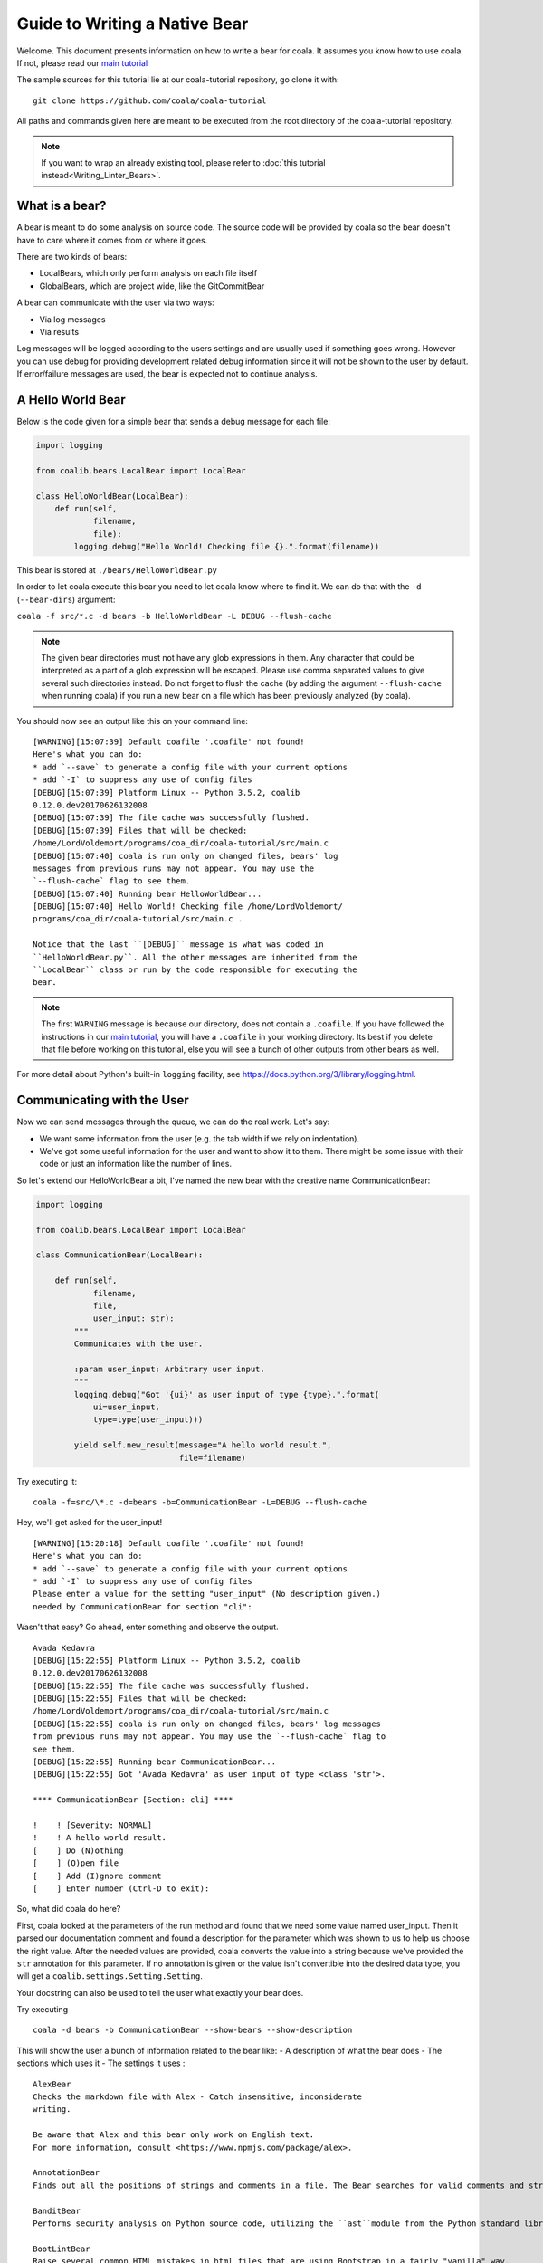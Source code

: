 Guide to Writing a Native Bear
==============================

Welcome. This document presents information on how to write a bear for
coala. It assumes you know how to use coala. If not, please read our
`main tutorial`_

The sample sources for this tutorial lie at our coala-tutorial
repository, go clone it with:

::

    git clone https://github.com/coala/coala-tutorial

All paths and commands given here are meant to be executed from the root
directory of the coala-tutorial repository.

.. note::

    If you want to wrap an already existing tool, please refer to
    :doc:`this tutorial instead<Writing_Linter_Bears>`.

What is a bear?
---------------

A bear is meant to do some analysis on source code. The source code will
be provided by coala so the bear doesn't have to care where it comes from
or where it goes.

There are two kinds of bears:

- LocalBears, which only perform analysis on each file itself
- GlobalBears, which are project wide, like the GitCommitBear

A bear can communicate with the user via two ways:

-  Via log messages
-  Via results

Log messages will be logged according to the users settings and are
usually used if something goes wrong. However you can use debug for
providing development related debug information since it will not be
shown to the user by default. If error/failure messages are used, the
bear is expected not to continue analysis.

A Hello World Bear
------------------

Below is the code given for a simple bear that sends a debug message for
each file:

.. code:: python

    import logging

    from coalib.bears.LocalBear import LocalBear

    class HelloWorldBear(LocalBear):
        def run(self,
                filename,
                file):
            logging.debug("Hello World! Checking file {}.".format(filename))

This bear is stored at ``./bears/HelloWorldBear.py``

In order to let coala execute this bear you need to let coala know where
to find it. We can do that with the ``-d`` (``--bear-dirs``) argument:

``coala -f src/*.c -d bears -b HelloWorldBear -L DEBUG --flush-cache``

.. note::

    The given bear directories must not have any glob expressions in them. Any
    character that could be interpreted as a part of a glob expression will be
    escaped. Please use comma separated values to give several such
    directories instead. Do not forget to flush the cache (by adding the
    argument ``--flush-cache`` when running coala) if you run a new bear on a
    file which has been previously analyzed (by coala).

You should now see an output like this on your command line:

::

    [WARNING][15:07:39] Default coafile '.coafile' not found!
    Here's what you can do:
    * add `--save` to generate a config file with your current options
    * add `-I` to suppress any use of config files
    [DEBUG][15:07:39] Platform Linux -- Python 3.5.2, coalib
    0.12.0.dev20170626132008
    [DEBUG][15:07:39] The file cache was successfully flushed.
    [DEBUG][15:07:39] Files that will be checked:
    /home/LordVoldemort/programs/coa_dir/coala-tutorial/src/main.c
    [DEBUG][15:07:40] coala is run only on changed files, bears' log
    messages from previous runs may not appear. You may use the
    `--flush-cache` flag to see them.
    [DEBUG][15:07:40] Running bear HelloWorldBear...
    [DEBUG][15:07:40] Hello World! Checking file /home/LordVoldemort/
    programs/coa_dir/coala-tutorial/src/main.c .

    Notice that the last ``[DEBUG]`` message is what was coded in
    ``HelloWorldBear.py``. All the other messages are inherited from the
    ``LocalBear`` class or run by the code responsible for executing the
    bear.

.. note::

    The first ``WARNING`` message is because our directory, does not
    contain a ``.coafile``. If you have followed the instructions in
    our `main tutorial`_, you will have a ``.coafile`` in your working
    directory. Its best if you delete that file before working on this
    tutorial, else you will see a bunch of other outputs from other bears
    as well.

For more detail about Python's built-in ``logging`` facility,
see https://docs.python.org/3/library/logging.html.

Communicating with the User
---------------------------

Now we can send messages through the queue, we can do the real work.
Let's say:

-  We want some information from the user (e.g. the tab width if we rely
   on indentation).
-  We've got some useful information for the user and want to show it to
   them. There might be some issue with their code or just an information
   like the number of lines.

So let's extend our HelloWorldBear a bit, I've named the new bear with
the creative name CommunicationBear:

.. code:: python

    import logging

    from coalib.bears.LocalBear import LocalBear

    class CommunicationBear(LocalBear):

        def run(self,
                filename,
                file,
                user_input: str):
            """
            Communicates with the user.

            :param user_input: Arbitrary user input.
            """
            logging.debug("Got '{ui}' as user input of type {type}.".format(
                ui=user_input,
                type=type(user_input)))

            yield self.new_result(message="A hello world result.",
                                  file=filename)

Try executing it:

::

    coala -f=src/\*.c -d=bears -b=CommunicationBear -L=DEBUG --flush-cache

Hey, we'll get asked for the user\_input!

::

    [WARNING][15:20:18] Default coafile '.coafile' not found!
    Here's what you can do:
    * add `--save` to generate a config file with your current options
    * add `-I` to suppress any use of config files
    Please enter a value for the setting "user_input" (No description given.)
    needed by CommunicationBear for section "cli":

Wasn't that easy? Go ahead,
enter something and observe the output.

::

    Avada Kedavra
    [DEBUG][15:22:55] Platform Linux -- Python 3.5.2, coalib
    0.12.0.dev20170626132008
    [DEBUG][15:22:55] The file cache was successfully flushed.
    [DEBUG][15:22:55] Files that will be checked:
    /home/LordVoldemort/programs/coa_dir/coala-tutorial/src/main.c
    [DEBUG][15:22:55] coala is run only on changed files, bears' log messages
    from previous runs may not appear. You may use the `--flush-cache` flag to
    see them.
    [DEBUG][15:22:55] Running bear CommunicationBear...
    [DEBUG][15:22:55] Got 'Avada Kedavra' as user input of type <class 'str'>.

    **** CommunicationBear [Section: cli] ****

    !    ! [Severity: NORMAL]
    !    ! A hello world result.
    [    ] Do (N)othing
    [    ] (O)pen file
    [    ] Add (I)gnore comment
    [    ] Enter number (Ctrl-D to exit):

So, what did coala do here?

First, coala looked at the parameters of the run method and found that
we need some value named user\_input. Then it parsed our documentation
comment and found a description for the parameter which was shown to us
to help us choose the right value. After the needed values are provided,
coala converts the value into a string because we've provided the
``str`` annotation for this parameter. If no annotation is given or the
value isn't convertible into the desired data type, you will get a
``coalib.settings.Setting.Setting``.

Your docstring can also be used to tell the user what exactly your bear
does.

Try executing

::

    coala -d bears -b CommunicationBear --show-bears --show-description

This will show the user a bunch of information related to the bear like:
- A description of what the bear does - The sections which uses it - The
settings it uses :
:: 
  
  AlexBear
  Checks the markdown file with Alex - Catch insensitive, inconsiderate
  writing.

  Be aware that Alex and this bear only work on English text.
  For more information, consult <https://www.npmjs.com/package/alex>.

  AnnotationBear
  Finds out all the positions of strings and comments in a file. The Bear searches for valid comments and strings and yields their        ranges as SourceRange objects in HiddenResults.

  BanditBear
  Performs security analysis on Python source code, utilizing the ``ast``module from the Python standard library.

  BootLintBear
  Raise several common HTML mistakes in html files that are using Bootstrap in a fairly "vanilla" way.
  Vanilla Bootstrap's components/widgets require their parts of the DOM to conform to certain structures that is
  checked. Also, raises issues about certain <meta> tags, HTML5 doctype declaration, etc. to use bootstrap properly.

  For more about the analysis, check Bootlint
  <https://github.com/twbs/bootlint#bootlint>.

  CheckstyleBear
  Check Java code for possible style, semantic and design issues.

  For more information, consult
  <http://checkstyle.sourceforge.net/checks.html>.

  ClangASTPrintBear
  This bear is meant for debugging purposes relating to clang. It just prints out the whole AST for a file to the DEBUG channel.

  ClangBear
  Check code for syntactical or semantical problems using Clang.This bear supports automatic fixes.

  ClangCloneDetectionBear
  Checks the given code for similar functions that are probably redundant.

  ClangComplexityBear
  Check for all functions if they are too complicated using the cyclomatic complexity metric.
  You can read more about this metric at <https://www.wikiwand.com/en/Cyclomatic_complexity>.

  ClangFunctionDifferenceBear
  Retrieves similarities for code clone detection. Those can be reused in another bear to produce results.
  Postprocessing may be done because small functions are less likely to be clones at the same difference value than big functions which   may provide a better refactoring opportunity for the user.

  CMakeLintBear
  Check CMake code for syntactical or formatting issues.

  For more information consult <https://github.com/richq/cmake-lint>.

  coalaBear
  Check for the correct spelling of ``coala`` in the file.

  CoffeeLintBear
  Check CoffeeScript code for a clean and consistent style.

  For more information about coffeelint, visit <http://www.coffeelint.org/>.

  CommunicationBear
  Communicates with the user.

  CPDBear
  Checks for similar code that looks as it could be replaced to reduce redundancy.
  For more details see: <https://pmd.github.io/pmd-5.4.1/usage/cpd-usage.html>

  CPPCheckBear
  Report possible security weaknesses for C/C++.
  For more information, consult <https://github.com/danmar/cppcheck>.

  CPPCleanBear
  Find problems in C++ source code that slow down development in large code bases. This includes finding unused code, among   
  other features.

  Read more about available routines at
  <https://github.com/myint/cppclean#features>.

  CPPLintBear
  Check C++ code for Google's C++ style guide.

  For more information, consult <https://github.com/theandrewdavis/cpplint>.

  CSecurityBear
  Report possible security weaknesses for C/C++.

  For more information, consult <http://www.dwheeler.com/flawfinder/>.

  CSharpLintBear
  Checks C# code for syntactical correctness using the ``mcs`` compiler.

  CSSAutoPrefixBear
  This bear adds vendor prefixes to CSS rules using ``autoprefixer`` utility.

  CSSLintBear
  Check code for syntactical or semantical problems that might lead to
  problems or inefficiencies.

  CSVLintBear
  Verifies using ``csvlint`` if ``.csv`` files are valid CSV or not.

  DartLintBear
  Checks the code with ``dart-linter``.

  This bear expects dart commands to be on your ``PATH``. Please ensure
  /path/to/dart-sdk/bin is in your ``PATH``.

  DennisBear
  Lints your translated PO and POT files!

  Check multiple lint rules on all the strings in the PO file
  generating a list of errors and a list of warnings.

  See http://dennis.readthedocs.io/en/latest/linting.html for
  list of all error codes.

  http://dennis.readthedocs.io/

  DockerfileLintBear
  Check file syntax as well as arbitrary semantic and best practice in Dockerfiles. it also checks LABEL rules against docker images.

  Uses ``dockerfile_lint`` to provide the analysis.
  See <https://github.com/projectatomic/dockerfile_lint#dockerfile-lint> for more information .

  DuplicateFileBear
  Checks for Duplicate Files

  ElmLintBear
  This bear formats the Elm source code according to a standard set of rules.

  See <https://github.com/avh4/elm-format> for more information.

  ESLintBear
  Check JavaScript and JSX code for style issues and semantic errors.

  Find out more at <http://eslint.org/docs/rules/>.

  FilenameBear
  Checks whether the filename follows a certain naming-convention.

  FormatRBear
  Check and correct formatting of R Code using known formatR utility.

  GhcModBear
  Syntax checking with ``ghc`` for Haskell files.

  See <https://hackage.haskell.org/package/ghc-mod> for more information!

  GitCommitBear
  Check for matching issue related references and URLs.

  GNUIndentBear
  This bear checks and corrects spacing and indentation via the well known
  Indent utility.

  C++ support is considered experimental.

  GoErrCheckBear
  Checks the code for all function calls that have unchecked errors.
  GoErrCheckBear runs ``errcheck`` over each file to find such functions.

  For more information on the analysis visit
  <https://github.com/kisielk/errcheck>.

  GofmtBear
  Suggest better formatting options in Go code. Basic checks like alignment,
  indentation, and redundant parentheses are provided.

  This is done using the ``gofmt`` utility. For more information visit
  <https://golang.org/cmd/gofmt/>.

  GoImportsBear
  Adds/Removes imports to Go code for missing imports.

  GoLintBear
  Checks the code using ``golint``. This will run golint over each file
  separately.

  GoReturnsBear
  Proposes corrections of Go code using ``goreturns``.

  GoTypeBear
  Checks the code using ``gotype``. This will run ``gotype`` over each file separately.

  GoVetBear
  Analyze Go code and raise suspicious constructs, such as printf calls whose arguments do not correctly match the format string,
  useless  assignments, common mistakes about boolean operations, unreachable code,etc.

  This is done using the ``vet`` command. For more information visit
  <https://golang.org/cmd/vet/>.

  HappinessLintBear
  Checks JavaScript files for semantic and syntax errors using ``happiness``.

  See <https://github.com/JedWatson/happiness/> for more information.

  HaskellLintBear
  Check Haskell code for possible problems. This bear can propose patches for using alternative functions, simplifying code
  and removing redundancies.

  See <http://community.haskell.org/~ndm/darcs/hlint/hlint.htm> for more
  information.

  HelloWorldBear


  HTMLLintBear
  Check HTML source code for invalid or misformatted code.

  See also <https://pypi.python.org/pypi/html-linter>.

  IndentationBear
  It is a generic indent bear, which looks for a start and end indent specifier, example: ``{ : }`` where "{" is the start indent   specifier and "}" is the end indent specifier. If the end-specifier is not given, this bear looks for unindents within the code to correctly figure out indentation.
  It also figures out hanging indents and absolute indentation of function params or list elements.
  It does not however support  indents based on keywords yet. for example:
  if(something) does not get indented
  undergoes no change.
  WARNING: The IndentationBear is experimental right now, you can report any issues found to https://github.com/coala/coala-bears

  InferBear
  Checks the code with ``infer``.

  InvalidLinkBear
  Find links in any text file and check if they are valid.
  A link is considered valid if the server responds with a 2xx code.
  This bear can automatically fix redirects, but ignores redirect URLs that have a huge difference with the original URL.
  Warning: This bear will make HEAD requests to all URLs mentioned in your codebase, which can potentially be destructive. As an      example, this bear would naively just visit the URL from a line that goes like `do_not_ever_open = 'https://api.acme.inc/delete-all-data'` wiping out all your data.

  JavaPMDBear
  Check Java code for possible issues like potential bugs, dead code or too
  complicated expressions.

  More information is available at
  <http://pmd.github.io/pmd-5.4.1/pmd-java/rules/index.html>.

  Jinja2Bear
  Check `Jinja2 templates <http://jinja.pocoo.org>`_ for syntax, formatting and documentation issues. The following aspects are being     looked at:
  * Variable spacing: Variable tags should be padded with one space on each side, like this: ``{{ var_name }}``. This can be set to any   number of spaces via the setting ``variable_spacing``. Malformatted variable tags are detected and fixes suggested. 
  * Control spacing: Like variable spacing, but for control blocks, i.e. ``if`` and ``for`` constructs. Looks at both start and end     block.* Control labels: It is good practice to label the end of an ``if`` or ``for`` construct with a comment equal to the content of    the start, like so::
  {% for x in y %} do something {% endfor %}{# for x in y %}
  Mising or differing labels are detected and fixes suggested. Constructs with start and end on the same line are being ignored. *unbalanced blocks: Each opening tag for a ``for`` or ``if`` construct must be closed by a corresponding end tag.
  An unbalanced number of opening and closing tags is invalid syntax and will be reported with MAJOR severity by the bear.

  JSComplexityBear
  Calculates cyclomatic complexity using ``cr``, the command line utility
  provided by the NodeJS module ``complexity-report``.

  JSHintBear
  Detect errors and potential problems in JavaScript code and to enforce appropriate coding conventions. For example, problems like syntax errors,bugs due to implicit type conversion, leaking variables and much more can be detected.

  For more information on the analysis visit <http://jshint.com/>

  JSONFormatBear
  Raises issues for any deviations from the pretty-printed JSON.

  JuliaLintBear
  Provide analysis related to common bugs and potential issues in Julia like
  dead code, undefined variable usage, duplicate keys in dicts, incorrect
  ADT usage, wrongfully using ellipsis, and much more.

  See <https://lintjl.readthedocs.org/en/stable/> for more information
  on the analysis provided.

  KeywordBear
  Checks the code files for given keywords.

  LanguageToolBear
  Checks the code with LanguageTool.

  LatexLintBear
  Checks the code with ``chktex``.

  LicenseCheckBear
  Attempts to check the given file for a license, by searching the start
  of the file for text belonging to various licenses.

  For Ubuntu/Debian users, the ``licensecheck_lines`` option has to be used
  in accordance with the ``licensecheck_tail`` option.

  LineCountBear
  Count the number of lines in a file and ensure that they are smaller than a given size.

  LineLengthBear
  Yields results for all lines longer than the given maximum line length.

  LuaLintBear
  Check Lua code for possible semantic problems, like unused code.

  Read more at <https://github.com/mpeterv/luacheck>.

  MarkdownBear
  Check and correct Markdown style violations automatically.
  See <https://github.com/wooorm/remark-lint> for details about the tool
  below.

  MatlabIndentationBear
  This bear features a simple algorithm to calculate the right indentation for Matlab/Octave code. However, it will not handle hanging   indentation or conditions ranging over several lines yet.

  MypyBear
  Type-checks your Python files!
  Checks optional static typing using the mypy tool.
  See <http://mypy.readthedocs.io/en/latest/basics.html> for info on how to add static typing.

  PEP8Bear
  Detects and fixes PEP8 incompliant code. This bear will not change functionality of the code in any way.

  PEP8NotebookBear
  Detects and fixes PEP8 incompliant code in Jupyter Notebooks. This bear will not change functionality of the code in any way.

  PerlCriticBear
  Check the code with perlcritic. This will run perlcritic over each of the files seperately.

  PHPCodeSnifferBear
  Ensures that your PHP, JavaScript or CSS code remains clean and consistent.
  See <https://github.com/squizlabs/PHP_CodeSniffer> for more information.

  PHPLintBear
  Checks the code with ``php -l``. This runs it on each file separately.

  PHPMessDetectorBear
  The bear takes a given PHP source code base and looks for several potential problems within that source. 
  These problems can be things like:
  - Possible bugs
  - Suboptimal code
  - Overcomplicated expressions
  - Unused parameters, methods, properties

  PinRequirementsBear
  Checks if requirements are properly pinned. It will always raise an issue if the minor version is not given. If you do not wish that,   do not use this bear.

  ProseLintBear
  Lints the file using `proselint <https://github.com/amperser/proselint>`__.
  Works only with English language text.

  PuppetLintBear
  Check and correct puppet configuration files using ``puppet-lint``.
  See <http://puppet-lint.com/> for details about the tool.

  PycodestyleBear
  A wrapper for the tool ``pycodestyle`` formerly known as ``pep8``.

  PyCommentedCodeBear
  Detects commented out source code in Python.

  PyDocStyleBear
  Checks python docstrings.

  PyFlakesBear
  Checks Python files for errors using ``pyflakes``.
  See https://github.com/PyCQA/pyflakes for more info.

  PyImportSortBear
  Raise issues related to sorting imports, segregating imports into various sections, and also adding comments on top of each import     section based on the configurations provided.
  You can read more about ``isort`` at <https://isort.readthedocs.org/en/latest/>.

  PyLintBear
  Checks the code with pylint. This will run pylint over each file separately.

  PyromaBear
  Checks for Python packaging best practices using `pyroma`.
  Pyroma rhymes with aroma, and is a product aimed at giving a rating of how well a Python project complies with the best practices of   the Python packaging ecosystem, primarily PyPI, pip, Distribute etc, as well as a list of issues that could be improved.
  See <https://bitbucket.org/regebro/pyroma/> for more information.

  PySafetyBear
  Checks for vulnerable package versions in requirements files.

  PythonPackageInitBear

  PyUnusedCodeBear
  Detects unused code. By default this functionality is limited to:
  - Unneeded pass statements. - Unneeded builtin imports.

  QuotesBear
  Checks and corrects your quotation style.
  For all single line strings, this bear will correct the quotation to your preferred quotation style if that kind of quote is not    include within the string. Multi line strings are not supported.

  RadonBear
  Uses radon to compute complexity of a given file.

  RAMLLintBear
  RAML Linter is a static analysis, linter-like, utility that will enforce
  rules on a given RAML document, ensuring consistency and quality.
  Note: Files should not have leading empty lines, else the bear fails to identify the problems correctly.

  reSTLintBear
  Lints reStructuredText.

  RLintBear
  Checks the code with ``lintr``.

  RSTcheckBear
  Check syntax of ``reStructuredText`` and code blocks nested within it.
  Check <https://pypi.python.org/pypi/rstcheck> for more information.

  RuboCopBear
  Check Ruby code for syntactic, formatting as well as semantic problems.

  See <https://github.com/bbatsov/rubocop#cops> for more information.

  RubySmellBear
  Detect code smells in Ruby source code.
  For more information about the detected smells, see
  <https://github.com/troessner/reek/blob/master/docs/Code-Smells.md>.

  RubySyntaxBear
  Checks the code with ``ruby -wc`` on each file separately.

  ScalaLintBear
  Check Scala code for codestyle, but also semantical problems,
  e.g. cyclomatic complexity.

  SCSSLintBear
  Check SCSS code to keep it clean and readable.
  More information is available at <https://github.com/brigade/scss-lint>.

  ShellCheckBear
  Check bash/shell scripts for syntactical problems (with understandable
  messages), semantical problems as well as subtle caveats and pitfalls.

  A gallery of bad code that can be detected is available at
  <https://github.com/koalaman/shellcheck/blob/master/README.md>.

  SpaceConsistencyBear
  Check and correct spacing for all textual data. This includes usage of tabs vs. spaces, trailing whitespace and (missing) newlines     before the end of the file.

  SpellCheckBear
  Lints files to check for incorrect spellings using ``scspell``.
  scspell is a spell checker for source code.
  When applied to a code written in most popular programming languages
  while using most typical naming conventions, this algorithm will
  usually catch many errors without an annoying false positive rate.

  In an effort to catch more spelling errors, scspell is able to
  check each file against a set of dictionary words selected
  specifically for that file.

  See <https://pypi.python.org/pypi/scspell3k> for more information.

  SQLintBear
  Check the given SQL files for syntax errors or warnings.
  This bear supports ANSI syntax. Check out
  <https://github.com/purcell/sqlint> for more detailed information.

  StyleLintBear
  Checks the code with stylelint. This will run stylelint over each file
  separately.
  Detect errors and potential problems in CSS code and to enforce
  appropriate coding conventions. For example, problems like syntax errors,
  invalid color codes etc can be detected.

  For more information on the analysis visit <http://stylelint.io/>

  TailorBear
  Analyze Swift code and check for code style related warning messages.
  For more information on the analysis visit <https://tailor.sh/>

  TSLintBear
  Check TypeScript code for style violations and possible semantical problems.
  Read more about the capabilities at <https://github.com/palantir/tslint#core-rules>.

  VerilogLintBear
  Analyze Verilog code using ``verilator`` and checks for all line related and code style related warning messages. It supports the
  synthesis subset of Verilog, plus initial statements, proper
  blocking/non-blocking assignments, functions, tasks.
  It also warns about unused code when a specified signal is never sinked, and unoptimized code due to some construct, with which the
  optimization of the specified signal or block is disabled.
  
  This is done using the ``--lint-only`` command. For more information visit
  <http://www.veripool.org/projects/verilator/wiki/Manual-verilator>.

  VHDLLintBear
  Check VHDL code for common codestyle problems.
  Rules include:
   * Signals, variables, ports, types, subtypes, etc. must be lowercase.
   * Constants and generics must be uppercase.
   * Entities, architectures and packages must be "mixedcase" (may be 100%
     uppercase, but not 100% lowercase).
   * Ports must be suffixed using _i, _o or _io denoting its kind.
   * Labels must be placed in a separated line. Exception: component
     instantiation.
   * End statements must be documented indicating what are finishing.
   * Buffer ports are forbidden.
   * VHDL constructions of the "entity xxxx is" and similars must be in one
     line. You can't put "entity xxxxx" in one line and "is" in another.
   * No more than one VHDL construction is allowed in one line of code.

  See <http://fpgalibre.sourceforge.net/ingles.html#tp46> for more
  information.

  VintBear
  Check vimscript code for possible style problems.
  See <https://github.com/Kuniwak/vint> for more information.

  VultureBear
  Check Python code for unused variables and functions using `vulture`.
  See <https://bitbucket.org/jendrikseipp/vulture> for more information.

  WriteGoodLintBear
  Lints the text files using ``write-good`` for improving proses.
  See <https://github.com/btford/write-good> for more information.

  XMLBear
  Checks the code with ``xmllint``.
  See http://xmlsoft.org/xmllint.html

  YAMLLintBear
  Check yaml code for errors and possible problems.
  You can read more about capabilities at
  <http://yamllint.readthedocs.org/en/latest/rules.html>.

  YapfBear
  Check and correct formatting of Python code using ``yapf`` utility.
  See <https://github.com/google/yapf> for more information.

.. note::

    The bears are not yet installed. We still have to specify
    the bear directory using ``-d`` or ``--bear-dirs`` flag.


Install locally Written Bears
~~~~~~~~~~~~~~~~~~~~~~~~~~~~~

Let's say that we wrote a file NewBear.py that contain our NewBear and
we want to run it locally. To install our NewBear:

-  Move the ``NewBear.py`` to our clone of coala-bears in
   ``coala-bear/bears/<some_directory>``.

-  Update all bears from source with:

::

    pip3 install -U <path/to/coala-bears>

Our NewBear is installed.

Try Executing:

::

    coala --show-bears

This shows a list of all installed bears. We can find our NewBear in the list.

What Data Types are Supported?
~~~~~~~~~~~~~~~~~~~~~~~~~~~~~~

The Setting does support some very basic types:

-  String (``str``)
-  Float (``float``)
-  Int (``int``)
-  Boolean (``bool``, will accept values like ``true``, ``yes``,
   ``yeah``, ``no``, ``nope``, ``false``)
-  List of strings (``list``, values will be split by comma)
-  Dict of strings (``dict``, values will be split by comma and colon)

You can use shortcuts for basic types, ``str_list`` for strings,
``int_list`` for ints, ``float_list`` for floats and ``bool_list`` for
boolean values.

If you need another type, you can write the conversion function yourself
and use this function as the annotation (if you cannot convert value, be
sure to throw ``TypeError`` or ``ValueError``). We've provided a few
advanced conversions for you:

-  ``coalib.settings.Setting.path``, converts to an absolute file path
   relative to the file/command where the setting was set
-  ``coalib.settings.Setting.path_list``, converts to a list of absolute
   file paths relative to the file/command where the setting was set
-  ``coalib.settings.Setting.typed_list(typ)``, converts to a list and
   applies the given conversion (``typ``) to each element.
-  ``coalib.settings.Setting.typed_ordered_dict(key_type, value_type,
   default)``, converts to a dict while applying the ``key_type``
   conversion to all keys, the ``value_type`` conversion to all values
   and uses the ``default`` value for all unset keys. Use ``typed_dict``
   if the order is irrelevant for you.
-  ``coalib.settings.Setting.language``, converts into coala ``Language``
   object.

Results
-------

In the end we've got a result. If a file is provided, coala will show
the file, if a line is provided, coala will also show a few lines before
the affecting line. There are a few parameters to the Result
constructor, so you can e.g. create a result that proposes a code change
to the user. If the user likes it, coala will apply it automatically -
you don't need to care.

Your function needs to return an iterable of ``Result`` objects: that
means you can either return a ``list`` of ``Result`` objects or simply
yield them and write the method as a generator.

.. note::

    We are currently planning to simplify Bears for bear writers and us.
    In order to make your Bear future proof, we recommend writing your
    method in generator style.

    Don't worry: in order to migrate your Bears to our new API, you will
    likely only need to change two lines of code. For more information
    about how bears will look in the future, please read up on
    https://github.com/coala/coala/issues/725 or ask us on
    https://coala.io/chat.

Bears Depending on Other Bears
------------------------------

So we've got a result, but what if we need our Bear to depend on results from
a different Bear?

Well coala has an efficient dependency management system that would run the
other Bear before your Bear and get its results for you. All you need to do is
to tell coala which Bear(s) you want to run before your Bear.

So let's see how you could tell coala which Bears to run before yours:

.. code:: python

    from coalib.bears.LocalBear import LocalBear
    from bears.somePathTo.OtherBear import OtherBear

    class DependentBear(LocalBear):

        BEAR_DEPS = {OtherBear}

        def run(self, filename, file, dependency_results):
            results = dependency_results[OtherBear.name]


As you can see we have a :attr:`~coalib.bears.Bear.Bear.BEAR_DEPS`
set which contains a list of bears we wish to depend on.
In this case it is a set with 1 item: "OtherBear".

.. note::
    The `BEAR_DEPS` set must have classes of the bear itself,
    not the name as a string.

coala gets the ``BEAR_DEPS`` before executing the ``DependentBear``
and runs all the Bears in there first.

After running these bears, coala gives all the results returned by the Bears
in the ``dependency_results`` dictionary, which has the Bear's name as a key
and a list of results as the value. E.g. in this case, we would have
``dependency_results ==
{'OtherBear' : [list containing results of OtherBear]]}``.

.. note::
    ``dependency_results`` is a keyword here and it cannot be called by
    any other name.

Hidden Results
--------------
Apart from regular Results, coala provides HiddenResults, which are used
to share data between Bears as well as giving results which are not shown to
the user. This feature is specifically for Bears that are dependencies of other
Bears, and do not want to return Results which would be displayed when the
bear is run.

Let's see how we can use HiddenResults in our Bear:

.. code:: python

    from coalib.bears.LocalBear import LocalBear
    from coalib.results.HiddenResult import HiddenResult

    class OtherBear(LocalBear):

        def run(self, filename, file):
            yield HiddenResult(self, ["Some Content", "Some Other Content"])

Here we see that this Bear (unlike normal Bears) yields a
:class:`~coalib.results.HiddenResult` instead of a ``Result``. The first
parameter in ``HiddenResult`` should be the instance of the Bear that yields
this result (in this case ``self``), and second argument should be the content
we want to transfer between the Bears. Here we use a list of strings as content
but it can be any object.

More Configuration Options
--------------------------

coala provides metadata to further configure your bear according to your needs.
Here is the list of all the metadata you can supply:

- `LANGUAGES`_
- `REQUIREMENTS`_
- `INCLUDE_LOCAL_FILES`_
- `CAN_DETECT and CAN_FIX`_
- `BEAR_DEPS`_
- `Other Metadata`_


LANGUAGES
~~~~~~~~~

To indicate which languages your bear supports, you need to give it a `set` of
strings as a value:

.. code:: python

    class SomeBear(Bear):
        LANGUAGES = {'C', 'CPP','C#', 'D'}

REQUIREMENTS
~~~~~~~~~~~~

To indicate the requirements of the bear, assign ``REQUIREMENTS`` a set with
instances of subclass of ``PackageRequirement`` such as:

- PipRequirement
- NpmRequirement
- CondaRequirement
- DistributionRequirement
- GemRequirement
- GoRequirement
- JuliaRequirement
- RscriptRequirement

.. code:: python

    class SomeBear(Bear):
        REQUIREMENTS = {
        PipRequirement('coala_decorators', '0.2.1')}

To specify multiple requirements you can use the multiple method.
This can receive both tuples of strings, in case you want a specific version,
or a simple string, in case you want the latest version to be specified.

.. code:: python

    class SomeBear(Bear):
        REQUIREMENTS = PipRequirement.multiple(
            ('colorama', '0.1'),
            'coala_decorators')

INCLUDE_LOCAL_FILES
~~~~~~~~~~~~~~~~~~~

If your bear needs to include local files, then specify it by giving strings
containing file paths, relative to the file containing the bear, to the
``INCLUDE_LOCAL_FILES``.

.. code:: python

    class SomeBear(Bear):
        INCLUDE_LOCAL_FILES = {'checkstyle.jar',
            'google_checks.xml'}

CAN_DETECT and CAN_FIX
~~~~~~~~~~~~~~~~~~~~~~

To easily keep track of what a bear can do, you can set the value of
`CAN_FIX` and `CAN_DETECT` sets.


.. code:: python

    class SomeBear(Bear):
        CAN_DETECT = {'Unused Code', 'Spelling'}

        CAN_FIX = {'Syntax', 'Formatting'}


To view a full list of possible values, check this list:

- `Syntax`
- `Formatting`
- `Security`
- `Complexity`
- `Smell`
- `Unused Code`
- `Redundancy`
- `Variable Misuse`
- `Spelling`
- `Memory Leak`
- `Documentation`
- `Duplication`
- `Commented Code`
- `Grammar`
- `Missing Import`
- `Unreachable Code`
- `Undefined Element`
- `Code Simplification`

Specifying something to `CAN_FIX` makes it obvious that it can be detected too,
so it may be omitted from `CAN_DETECT`

BEAR_DEPS
~~~~~~~~~

``BEAR_DEPS`` contains bear classes that are to be executed before this bear
gets executed. The results of these bears will then be passed to the run method
as a dict via the `dependency_results` argument. The dict will have the name of
the Bear as key and the list of its results as value:

.. code:: python

    class SomeOtherBear(Bear):
        BEAR_DEPS = {SomeBear}

For more detail see `Bears Depending on Other Bears`_.

Other Metadata
~~~~~~~~~~~~~~

Other metadata such as ``AUTHORS``, ``AUTHORS_EMAILS``, ``MAINTAINERS``,
``MAINTAINERS_EMAILS``, ``LICENSE``, ``ASCIINEMA_URL``, ``SEE_MORE``
can be used as follows:

.. code:: python

    class SomeBear(Bear):
        AUTHORS = {'Jon Snow'}
        AUTHORS_EMAILS = {'jon_snow@gmail.com'}
        MAINTAINERS = {'Catelyn Stark'}
        MAINTAINERS_EMAILS = {'catelyn_stark@gmail.com'}
        LICENSE = 'AGPL-3.0'
        ASCIINEMA_URL = 'https://asciinema.org/a/80761'
        SEE_MORE = 'https://www.pylint.org'

Aspect Bear
-----------

Aspect is a feature in coala that make configuring coala in project more easy
and language agnostic. For more detail about aspect, see cEP-0005 in
https://github.com/coala/cEPs/blob/master/cEP-0005.md.

An aspect-compliant bear MUST:

1. Declare list of aspect it can fix and detected. Note that the aspect MUST be
   a leaf aspect. You can see list of supported aspect here
   https://github.com/coala/aspect-docs.
2. Declare list of supported language. See list of supported language
   https://github.com/coala/coala/tree/master/coalib/bearlib/languages/definitions.
3. Map setting to its equivalent aspect or taste using ``map_setting_to_aspect``
   decorator.
4. Yield result with relevant aspect.

For example, let's make an aspect bear named SpellingCheckBear.

.. code:: python

    from coalib.bearlib.aspects import map_setting_to_aspect
    from coalib.bearlib.aspects.Spelling import (
        DictionarySpelling,
        OrgSpecificWordSpelling,
    )
    from coalib.bears.LocalBear import LocalBear


    class SpellingCheckBear(
            LocalBear,
            aspect={
                'detect': [
                    DictionarySpelling,
                    OrgSpecificWordSpelling,
                ],
            },
            languages=['Python']):

        @map_setting_to_aspect(
            use_standard_dictionary=DictionarySpelling,
            additional_dictionary_words=OrgSpecificWordSpelling.specific_word,
        )
        def run(self,
                filename,
                file,
                use_standard_dictionary: bool=True,
                additional_dictionary_words: list=None):
            """
            Detect wrong spelling.

            :param use_standard_dictionary:     Use standard English dictionary.
            :param additional_dictionary_words: Additional list of word.
            """
            if use_standard_dictionary:
                # Imagine this is where we save our standard dictionary.
                dictionary_words = ['lorem', 'ipsum']
            else:
                dictionary_words = []
            if additional_dictionary_words:
                dictionary_words += additional_dictionary_words

            for word in file.split():
                if word not in dictionary_words:
                    yield self.new_result(
                        message='Wrong spelling in word `{}`'.format(word),
                        aspect=DictionarySpelling('py'),
                    )

.. _main tutorial: https://docs.coala.io/en/latest/Users/Tutorial.html
